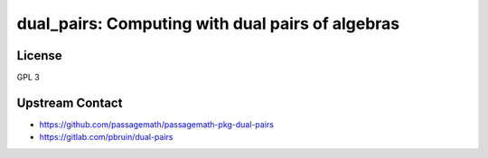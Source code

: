 dual_pairs: Computing with dual pairs of algebras
=================================================

License
-------

GPL 3


Upstream Contact
----------------

- https://github.com/passagemath/passagemath-pkg-dual-pairs
- https://gitlab.com/pbruin/dual-pairs
